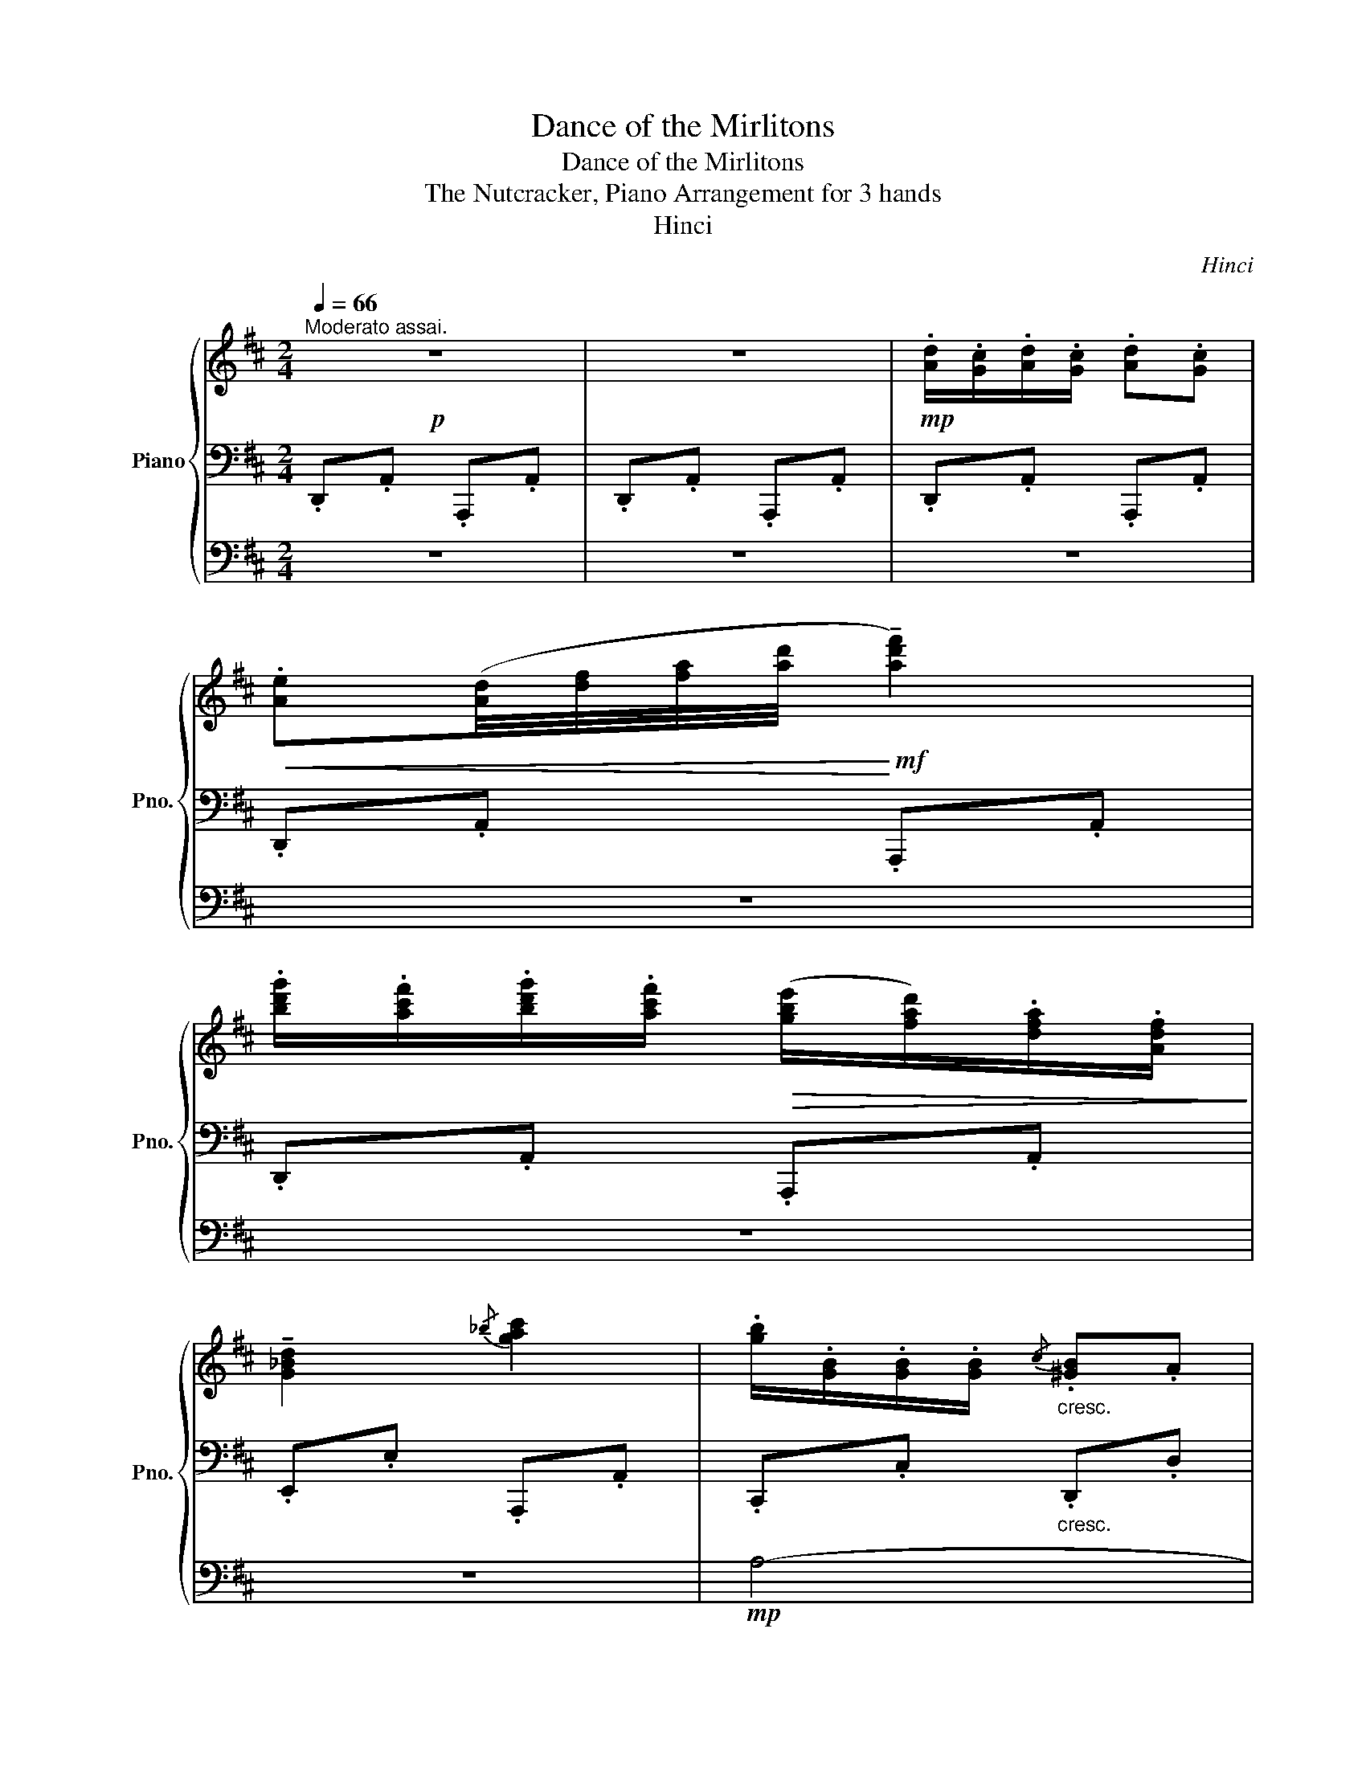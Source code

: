X:1
T:Dance of the Mirlitons
T:Dance of the Mirlitons
T:The Nutcracker, Piano Arrangement for 3 hands
T:Hinci
C:Hinci
%%score { 1 | 2 | 3 }
L:1/8
Q:1/4=66
M:2/4
K:D
V:1 treble nm="Piano" snm="Pno."
V:2 bass 
V:3 bass 
V:1
"^Moderato assai."!p! z4 | z4 |!mp! .[Ad]/.[Gc]/.[Ad]/.[Gc]/ .[Ad].[Gc] | %3
!<(! .[Ae]([Ad]/4[df]/4[fa]/4[ad']/4!<)!!mf! !tenuto![ad'f']2) | %4
 .[bd'g']/.[ac'f']/.[bd'g']/.[ac'f']/!>(! ([gbe']/[fad']/).[dfa]/.[Adf]/!>)! | %5
 !tenuto![G_Bd]2{/_b} [gac']2 | .[gb]/.[GB]/.[GB]/.[GB]/"_cresc."{/c} .[^GB].A | %7
 .[gb]/.[GB]/.[GB]/.[GB]/{/c} .[^GB].A | .[_bd']/.[_Bd]/.[Bd]/.[Bd]/ .[=Bd]/.[Bc]/.[Be]/.[Bd]/ | %9
 .[Gd]/.[Gc]/.[GB]/.[GA]/!f! [ac'e'g']([c'e']/4[gc']/4[eg]/4[ce]/4) | %10
!mp! .[Ad]/.[Gc]/.[Ad]/.[Gc]/ .[Ad].[Gc] | %11
!<(! .[Ae]([Ad]/4[df]/4[fa]/4[ad']/4!<)!!mf! !tenuto![ad'f']2) | %12
 .[bd'g']/.[ac'f']/.[bd'g']/.[ac'f']/!>(! ([gbe']/[fad']/).[dfa]/.[Adf]/!>)! | %13
 !tenuto![G_Bd]2!mf!{/_b} [gac']2 |!p!!<(! .[gb]/.[GB]/.[GB]/.[GB]/{/c} .[^GB].A | %15
 .[bd']/.[Bd]/.[Bd]/.[Bd]/{/e} .[Bd].c!<)! | %16
!mf! .[d'f']/.[df]/.[df]/.[df]/ .[^B^df]/.[ce]/.[Bdf]/.[ce]/ | %17
 .[c=fa]/.[de^g]/.[cfa]/.[deg]/ .[dfb]/.[cea]/.[dfb]/.[cea]/ | %18
 .[ceb]/.[cea]/.[ceb]/.[cea]/ .[ceb]/.[cea]/.[cgb]/.[cga]/ | %19
 .[egb]/.[ega]/.[egb]/.[ega]/ .[cgb]/.[cga]/.[cgb]/.[cga]/ | %20
!>(! .[CGB]/.[CGA]/.[CGB]/.[CGA]/ .[CGB]/.[CGA]/.[EGB]/.[EGA]/ | %21
 .[CGB]/.[CGA]/.[DGB]/.[DGA]/ .[EGB]/.[EGA]/.[EGB]/.[EGA]/!>)! | %22
!mp! .[EGB]/.[EGA]/.[EGB]/.[EGA]/ .[EGB]/.[EGA]/.[EGB]/.[EGA]/ | %23
 .[CGB]/.[CGA]/.[EGB]/.[EGA]/ .[CGB]/.[CGA]/.[DGB]/.[EGc]/ | %24
 .[CGA]/.[DGB]/.[^DG^B]/.[EGc]/ .[CGA]/.[=DG=B]/.[^DG^B]/.[EGc]/ | %25
 .[CGA]/.[DGB]/.[^DG^B]/.[EGc]/ .[CGA]/.[=DG=B]/.[^DG^B]/.[EGc]/ | %26
 .[Ad]/.[Gc]/.[Ad]/.[Gc]/ .[Ad].[Gc] | %27
!<(! .[Ae]([Ad]/4[df]/4[fa]/4[ad']/4)!<)!!mf! !tenuto![ad'f']2 | %28
!f! .[bd'g']/.[ad'f']/.[bd'g']/.[ad'f']/ ([gae']/[fd']/).[cea]/.[Adf]/ | %29
 !tenuto![G_Bd]2{/d'} [gac']2 |!mp! .[gb]/.[GB]/.[GB]/.[GB]/"_cresc."{/c} .[^GB].A | %31
 .[gb]/.[GB]/.[GB]/.[GB]/{/c} .[^GB].A | .[_bd']/.[_Bd]/.[Bd]/.[Bd]/ .[=Bd]/.[Bc]/.[Be]/.[Bd]/ | %33
 .[Gd]/.[Gc]/.[GB]/.[GA]/!f!!>(! !>![ac'e'g']([c'e']/4[gc']/4[eg]/4[ce]/4)!>)! | %34
!mp! .[Ad]/.[Gc]/.[Ad]/.[Gc]/ .[Ad].[Gc] | %35
!<(! .[Ae]([Ad]/4[df]/4[fa]/4[ad']/4)!<)!!mf! !tenuto![ad'f']2 | %36
!f! .[bd'g']/.[ad'f']/.[bd'g']/.[ad'f']/ ([gae']/[fd']/).[cea]/.[Adf]/ | %37
 !tenuto![G_Bd]2{/d'} [gac']2 |!mp!"_cresc." .[gb]/.[GB]/.[GB]/.[GB]/{/c} .[^GB].A | %39
 .[gb]/.[GB]/.[GB]/.[GB]/{/c} .[^GB].A | %40
!f! .[e_bd']([deb]/4[ebd']/4[bd'e']/4.[d'e'_b']/4) .[d'e'b']!ff!([ca]/4[ec']/4[ae']/4[c'a']/4) | %41
 .[c'a']([Fd]/4[Af]/4[da]/4[fd']/4) .[fd']!mp! .D/D/ | F/F/F/[^E^G]/ [FA]/[FA]/[FA]/[GB]/ | %43
!<(! [Ac]/[Ac]/[Ac]/[Bd]/!<)!!f!!>(! [Ac]/[Ac]/[Ac]/[^GB]/!>)! | %44
!mp!!<(! [FA]/[FA]/[FA]/[^GB]/!<)!!f!!>(! [FA]/[FA]/[FA]/[^EG]/!>)! | %45
!mp! F/F/F/[^E^G]/ F/F/F/[EG]/ | F/F/F/[^E^G]/ [FA]/[FA]/[FA]/[GB]/ | %47
!<(! [Ac]/[Ac]/[Ac]/[Bd]/!<)!!f!!>(! [Ac]/[Ac]/[Ac]/[^GB]/!>)! | %48
!mp!!<(! [FA]/[FA]/[FA]/[^GB]/!<)!!f!!>(! [FA]/[FA]/[FA]/[^EG]/!>)! | %49
!mp! F/F/F/[^E^G]/ F/[FA]/[Ac]/[G^e^g]/ | [Ff]/[Ff]/[Ff]/[^G^e^g]/ [Afa]/[Afa]/[Afa]/[Bgb]/ | %51
!<(! [cac']/[cac']/[cac']/[dbd']/!<)!!f!!>(! [cac']/[cac']/[cac']/[B^gb]/!>)! | %52
!mp!!<(! [Afa]/[Afa]/[Afa]/[B^gb]/!<)!!f!!>(! [Afa]/[Afa]/[Afa]/[^G^eg]/!>)! | %53
!mp! [Ff]/[Ff]/[Ff]/[^G^e^g]/ [Ff]/[Ff]/[Ff]/[Geg]/ | %54
 [Ff]/[Ff]/[Ff]/[^G^e^g]/ [Afa]/[Afa]/[Afa]/[Bgb]/ | %55
!<(! [cac']/[cac']/[cac']/[dbd']/!<)!!f!!>(! [cac']/[cac']/[cac']/[B^gb]/!>)! | %56
!mp!!<(! [Afa]/[Afa]/[Afa]/[B^gb]/!<)!!f!!>(! [Afa]/[Afa]/[Afa]/[^G^eg]/!>)! | %57
!mp! [Ff]/[Ff]/[Ff]/[^G^e^g]/ [Ff]/[Ff]/[Ff]/[Geg]/ | %58
 [Ff]/[Ff]/[Ff]/[^G^e^g]/ [Ff]/[Ff]/[Ff]/[Geg]/ | %59
 [Ff]/"_dolce"!>(!.[cfa]/.[^GB^e]/[Q:1/4=62].[Be^g]/ .[Acf]/.[cfa]/.[GBe]/[Q:1/4=58].[Beg]/ | %60
 .[Acf]/.[cfa]/.[^GB^e]/[Q:1/4=54].[Be^g]/ .[Acf]/.[cfa]/.[Acf]/!>)!!p![Q:1/4=50].[=Gc=e]/ | %61
[Q:1/4=66] .[Ad]/.[Gc]/.[Ad]/.[Gc]/ .[Ad].[Gc] | %62
!<(! .[Ae]([Ad]/4[df]/4[fa]/4[ad']/4)!<)!!mf! !tenuto![ad'f']2 | %63
!f! .[bd'g']/.[ad'f']/.[bd'g']/.[ad'f']/ ([gae']/[fd']/).[cea]/.[Adf]/ | %64
 !tenuto![G_Bd]2{/d'} [gac']2 |!mp! .[gb]/.[GB]/.[GB]/.[GB]/"_cresc."{/c} .[^GB].A | %66
 .[gb]/.[GB]/.[GB]/.[GB]/{/c} .[^GB].A | .[_bd']/.[_Bd]/.[Bd]/.[Bd]/ .[=Bd]/.[Bc]/.[Be]/.[Bd]/ | %68
 .[Gd]/.[Gc]/.[GB]/.[GA]/!f!!>(! !>![ac'e'g']([c'e']/4[gc']/4[eg]/4[ce]/4)!>)! | %69
!mp! .[Ad]/.[Gc]/.[Ad]/.[Gc]/ .[Ad].[Gc] | %70
!<(! .[Ae]([Ad]/4[df]/4[fa]/4[ad']/4)!<)!!mf! !tenuto![d'f']2 | %71
!f! .[bd'g']/.[ad'f']/.[bd'g']/.[ad'f']/ ([gae']/[fd']/).[cea]/.[Adf]/ | [G_Bd]2{/d'} [gac']2 | %73
!mp!"_cresc." .[gb]/.[GB]/.[GB]/.[GB]/{/c} .[^GB].A | .[gb]/.[GB]/.[GB]/.[GB]/{/c} .[^GB].A | %75
!f! .[e_bd']([deb]/4[ebd']/4[bd'e']/4.[d'e'_b']/4) .[d'e'b']!ff!([ca]/4[ec']/4[ae']/4[c'a']/4) | %76
 .[c'a'c'']([Fd]/4[Af]/4[da]/4[fd']/4) .[fd'f']!fff! !arpeggio![DFd] |] %77
V:2
 .D,,.A,, .A,,,.A,, | .D,,.A,, .A,,,.A,, | .D,,.A,, .A,,,.A,, | .D,,.A,, .A,,,.A,, | %4
 .D,,.A,, .A,,,.A,, | .E,,.E, .A,,,.A,, | .C,,.C,"_cresc." .D,,.D, | .E,,.E, .F,,.F, | %8
 .G,,.G, .^G,,.^G, | .A,,!mp!.A, z z |!p! .D,,.A,, .A,,,.A,, | .D,,.A,, .A,,,.A,, | %12
 .D,,.A,, .A,,,.A,, | .E,,.E, .A,,,.A,, | .C,,.C, .D,,.D, |"_cresc." .^E,,.^E, .F,,.F, | %16
 .^G,,.^G, .A,,.A, | .B,,.B, .A,,.A, |[K:treble]!mf! (G3 E) | (=C^C F>E) | E3 C | %21
[K:bass] A,B, D>C | (C3!>(! (A, | [E,A,])(C,!>)!!p! [A,,E,])) z | z2!mp! .[A,,,C,,A,,]/ z/ z | %25
!mf! (E/4D/4C/4B,/4A,/4G,/4F,/4E,/4) (E,/4D,/4C,/4B,,/4A,,/4G,,/4F,,/4E,,/4) | %26
!mp! .D,,.A, .A,,.A, | .D,.A, .A,,.A, | .D,.A, .A,,.A, | .E,.E .A,,.A, |"_cresc." .C,,.C, .D,,.D, | %31
 .E,,.E, .F,,.F, | .G,,.G, .^G,,.^G, | .A,,!mf!.A, z2 |!mp! .D,,.A, .A,,.A, | .D,.A, .A,,.A, | %36
 .D,.A, .A,,.A, | .E,.E .A,,.A, | .C,,.C, .D,,.D, | .E,,.E, .F,,.F, | .G,[_B,D_B]- [B,DB][A,CA]- | %41
 [A,CA][F,A,F]- [F,A,F].[D,,F,,D,] | [A,,C,]>([^G,,D,] [A,,C,]>)([G,,D,] | %43
 [A,,C,]>)([^G,,D,] [A,,C,]>)([G,,D,] | [A,,C,]>)([^G,,D,] [A,,C,]>)([G,,D,] | %45
 [A,,C,]>)([^G,,D,] [A,,C,]>)([G,,D,] | [A,,C,]>)([^G,,D,] [A,,C,]>)([G,,D,] | %47
 [A,,C,]>)([^G,,D,] [A,,C,]>)([G,,D,] | [A,,C,]>)([^G,,D,] [A,,C,]>)([G,,D,] | %49
 [A,,C,]>)([^G,,D,] [A,,C,]>)([G,,D,] | [F,,A,,C,F,]>)([^E,,C,^E,] [F,,A,,C,F,]>)([E,,C,E,] | %51
 [F,,A,,C,F,]>)([^E,,C,^E,] [F,,A,,C,F,]>)([E,,C,E,] | %52
 [F,,A,,C,F,]>)([^E,,C,^E,] [F,,A,,C,F,]>)([E,,C,E,] | %53
 [F,,A,,C,F,]>)([^E,,C,^E,] [F,,A,,C,F,]>)([E,,C,E,] | %54
 [F,,A,,C,F,]>)([^E,,C,^E,] [F,,A,,C,F,]>)([E,,C,E,] | %55
 [F,,A,,C,F,]>)([^E,,C,^E,] [F,,A,,C,F,]>)([E,,C,E,] | %56
 [F,,A,,C,F,]>)([^E,,C,^E,] [F,,A,,C,F,]>)([E,,C,E,] | %57
 [F,,A,,C,F,]>)([^E,,C,^E,] [F,,A,,C,F,]>)([E,,C,E,] | %58
 [F,,A,,C,F,]>)([^E,,C,^E,] [F,,A,,C,F,]>)([E,,C,E,] | [C,F,]).C .F[K:treble] .c | .f.c' .f' z | %61
[K:bass]!mp! .D,,.A, .A,,.A, | .D,.A, .A,,.A, | .D,.A, .A,,.A, | .E,.E .A,,.A, | %65
"_cresc." .C,,.C, .D,,.D, | .E,,.E, .F,,.F, | .G,,.G, .^G,,.^G, | .A,,!mf!.A, z2 | %69
!mp! .D,,.A, .A,,.A, | .D,.A, .A,,.A, | .D,.A, .A,,.A, | .E,.E .A,,.A, | .C,,.C, .D,,.D, | %74
 .E,,.E, .F,,.F, | .G,[_B,D_B]- [B,DB][A,CA]- | [A,CA][F,A,F]- [F,A,F] [D,,F,,D,] |] %77
V:3
 z4 | z4 | z4 | z4 | z4 | z4 |!mp! A,4- | A,2 D2- | D2 (E2 | A) z z2 | z4 | z4 | z4 | z4 | z4 | %15
 z4 | z4 | z4 | z4 | z4 | z4 | z4 | z4 | z4 | z4 |[K:treble] z4 | %26
 z2!mp! .[A,D]/.[B,D]/.[A,E]/.[B,E]/ | %27
 .[A,C]!f!!arpeggio![A,DF]-!mp!!<(! [A,DF]([A,D]/4[DF]/4[FA]/4[Ad]/4)!<)! | %28
!f! .[Bd]/.[df]/.[Bd]/.[df]/!>(! .[Ac]/.[Ad]/.[EA]/.[FA]/!>)! | %29
!mp! .[_B,D]/.[DG]/.[G_B]/.[Bd]/ .[CE]/.[EA]/.[Ac]/.[ce]/ | %30
 [GB] z!mf! .[^E,^G,B,]/.[E,G,B,]/.[F,A,D]/.[A,DF]/ | [CGB] z .[^G,B,D]/.[G,B,D]/.[A,DF]/.[DFA]/ | %32
 [E^Ad] z [E,B,]2- | [E,B,] z!>(! ([A,-C-E][A,C]/4[CE]/4[EA]/4[Ac]/4)!>)! | %34
!p! [Ad] z!mp! .[A,D]/.[B,D]/.[A,E]/.[B,E]/ | %35
 .[A,C]!f!!arpeggio![A,DF]-!mp!!<(! [A,DF]([A,D]/4[DF]/4[FA]/4[Ad]/4)!<)! | %36
!f! .[Bd]/.[df]/.[Bd]/.[df]/!>(! .[Ac]/.[Ad]/.[EA]/.[FA]/!>)! | %37
!mp! .[_B,D]/.[DG]/.[G_B]/.[Bd]/ .[CE]/.[EA]/.[Ac]/.[ce]/ | %38
 [GB] z!mf! .[^E,^G,B,]/.[E,G,B,]/.[F,A,D]/.[A,DF]/ | [CGB] z .[^G,B,D]/.[G,B,D]/.[A,DF]/.[DFA]/ | %40
 [E^Ad] z z [c'e'a']- | [c'e'a'][dad']- [dad'] z | z4 | z4 | z4 | z4 | z4 | z4 | z4 | z4 | z4 | %51
 z4 | z4 | z4 | z4 | z4 | z4 | z4 | z4 | z4 | z4 | z2!mp! .[A,D]/.[B,D]/.[A,E]/.[B,E]/ | %62
 .[A,C]!f!!arpeggio![A,DF]-!mp!!<(! [A,DF]([A,D]/4[DF]/4[FA]/4[Ad]/4)!<)! | %63
!f! .[Bd]/.[df]/.[Bd]/.[df]/!>(! .[Ac]/.[Ad]/.[EA]/.[FA]/!>)! | %64
!mp! .[_B,D]/.[DG]/.[G_B]/.[Bd]/ .[CE]/.[EA]/.[Ac]/.[ce]/ | %65
 [GB] z!mf! .[^E,^G,B,]/.[E,G,B,]/.[F,A,D]/.[A,DF]/ | [CGB] z .[^G,B,D]/.[G,B,D]/.[A,DF]/.[DFA]/ | %67
 [E^Ad] z [E,B,]2- | [E,B,] z!>(! ([A,-C-E][A,C]/4[CE]/4[EA]/4[Ac]/4)!>)! | %69
!p! [Ad] z!mp! .[A,D]/.[B,D]/.[A,E]/.[B,E]/ | %70
 .[A,C]!f!!arpeggio![A,DF]-!mp!!<(! [A,DF]([A,D]/4[DF]/4[FA]/4[Ad]/4)!<)! | %71
!f! .[Bd]/.[df]/.[Bd]/.[df]/!>(! .[Ac]/.[Ad]/.[EA]/.[FA]/!>)! | %72
!mp! .[_B,D]/.[DG]/.[G_B]/.[Bd]/ .[CE]/.[EA]/.[Ac]/.[ce]/ | %73
 [GB] z!mf! .[^E,^G,B,]/.[E,G,B,]/.[F,A,D]/.[A,DF]/ | [CGB] z .[^G,B,D]/.[G,B,D]/.[A,DF]/.[DFA]/ | %75
 [E^Ad] z z [c'e'a']- | [c'e'a'][dad']- [dad'] z |] %77

